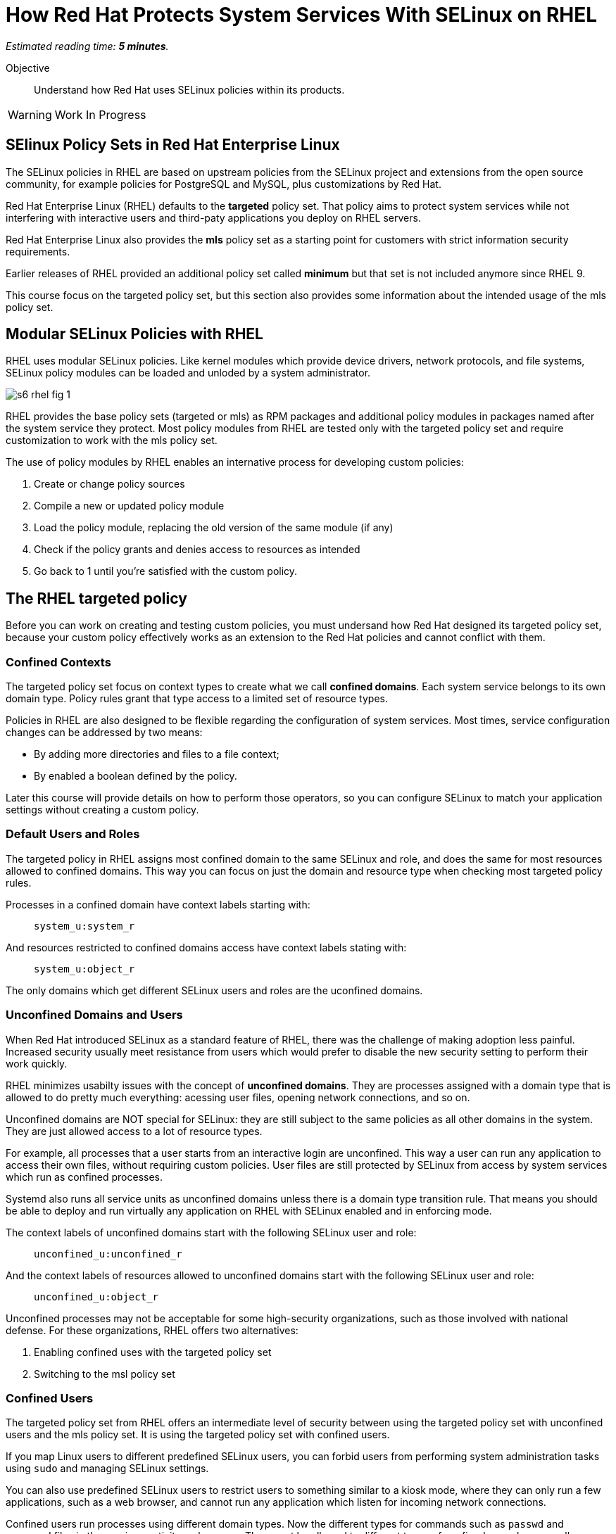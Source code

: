 :time_estimate: 5

= How Red Hat Protects System Services With SELinux on RHEL

_Estimated reading time: *{time_estimate} minutes*._

Objective::

Understand how Red Hat uses SELinux policies within its products.

WARNING: Work In Progress

== SElinux Policy Sets in Red Hat Enterprise Linux

The SELinux policies in RHEL are based on upstream policies from the SELinux project and extensions from the open source community, for example policies for PostgreSQL and MySQL, plus customizations by Red Hat.

Red Hat Enterprise Linux (RHEL) defaults to the *targeted* policy set. That policy aims to protect system services while not interfering with interactive users and third-paty applications you deploy on RHEL servers.

Red Hat Enterprise Linux also provides the *mls* policy set as a starting point for customers with strict information security requirements.

Earlier releases of RHEL provided an additional policy set called *minimum* but that set is not included anymore since RHEL 9. 

This course focus on the targeted policy set, but this section also provides some information about the intended usage of the mls policy set.

== Modular SELinux Policies with RHEL

RHEL uses modular SELinux policies. Like kernel modules which provide device drivers, network protocols, and file systems, SELinux policy modules can be loaded and unloded by a system administrator.

image::s6-rhel-fig-1.svg[]

RHEL provides the base policy sets (targeted or mls) as RPM packages and additional policy modules in packages named after the system service they protect. Most policy modules from RHEL are tested only with the targeted policy set and require customization to work with the mls policy set.

The use of policy modules by RHEL enables an internative process for developing custom policies:

1. Create or change policy sources
2. Compile a new or updated policy module
3. Load the policy module, replacing the old version of the same module (if any)
4. Check if the policy grants and denies access to resources as intended
5. Go back to 1 until you're satisfied with the custom policy.

== The RHEL targeted policy

Before you can work on creating and testing custom policies, you must undersand how Red Hat designed its targeted policy set, because your custom policy effectively works as an extension to the Red Hat policies and cannot conflict with them.

=== Confined Contexts

The targeted policy set focus on context types to create what we call *confined domains*. Each system service belongs to its own domain type. Policy rules grant that type access to a limited set of resource types.

Policies in RHEL are also designed to be flexible regarding the configuration of system services. Most times, service configuration changes can be addressed by two means:

* By adding more directories and files to a file context;
* By enabled a boolean defined by the policy.

Later this course will provide details on how to perform those operators, so you can configure SELinux to match your application settings without creating a custom policy.

=== Default Users and Roles

The targeted policy in RHEL assigns most confined domain to the same SELinux and role, and does the same for most resources allowed to confined domains. This way you can focus on just the domain and resource type when checking most targeted policy rules.

Processes in a confined domain have context labels starting with:

____
`system_u:system_r`
____

And resources restricted to confined domains access have context labels stating with:

____
`system_u:object_r`
____

The only domains which get different SELinux users and roles are the uconfined domains.

=== Unconfined Domains and Users

When Red Hat introduced SELinux as a standard feature of RHEL, there was the challenge of making adoption less painful. Increased security usually meet resistance from users which would prefer to disable the new security setting to perform their work quickly.

RHEL minimizes usabilty issues with the concept of *unconfined domains*. They are processes assigned with a domain type that is allowed to do pretty much everything: acessing user files, opening network connections, and so on.

Unconfined domains are NOT special for SELinux: they are still subject to the same policies as all other domains in the system. They are just allowed access to a lot of resource types.

For example, all processes that a user starts from an interactive login are unconfined. This way a user can run any application to access their own files, without requiring custom policies. User files are still protected by SELinux from access by system services which run as confined processes.

Systemd also runs all service units as unconfined domains unless there is a domain type transition rule. That means you should be able to deploy and run virtually any application on RHEL with SELinux enabled and in enforcing mode.

The context labels of unconfined domains start with the following SELinux user and role:

____
`unconfined_u:unconfined_r`
____

And the context labels of resources allowed to unconfined domains start with the following SELinux user and role:
____
`unconfined_u:object_r`
____

Unconfined processes may not be acceptable for some high-security organizations, such as those involved with national defense. For these organizations, RHEL offers two alternatives:

1. Enabling confined uses with the targeted policy set
2. Switching to the msl policy set

=== Confined Users

The targeted policy set from RHEL offers an intermediate level of security between using the targeted policy set with unconfined users and the mls policy set. It is using the targeted policy set with confined users.

If you map Linux users to different predefined SELinux users, you can forbid users from performing system administration tasks using `sudo` and managing SELinux settings.

You can also use predefined SELinux users to restrict users to something similar to a kiosk mode, where they can only run a few applications, such as a web browser, and cannot run any application which listen for incoming network connections.

Confined users run processes using different domain types. Now the different types for commands such as `passwd` and password files in the previous activity make sense: They must be allowed to different types of confined users because all users must be able to change their own passwords.

Confied users log in with a lower privilege SELinux role. When a confined user needs to perform privileged operations such as system administration tasks, they must use the `sudo` command to explicltly change their role, or rely on a domain transition role which automatically changes the role of a new process.

This course does not teach how to manage confined users nor how to create custom roles for custom confined uses. You can find more information on the subject in the Knowledge Base article https://access.redhat.com/articles/3263671[How to set up a system with SELinux confined users] and in the https://docs.redhat.com/en/documentation/red_hat_enterprise_linux/9/html-single/using_selinux/index#managing-confined-and-unconfined-users_using-selinux[RHEL 9 product documentation].

== Multi Level Security (MLS) with RHEL

The *mls* policy set from RHEL is a baseline for implementing information security based on the Multi Level Security (MLS) principles. It is not really usable as-is and requires custom policies and workflows specific for the user's organization.

MLS is a concept from the defense and intelligence community. It is an approach to handle different sensitivity levels of information, for example classified and top secret, and different clearance levels of users. Sentitivy and clearance levels use the same names, the only difference is that the first apply to information and the second apply to users and applications.

A user from a given clearance level can access information from the same sensitivy level and bellow. Assuming that top secret is a higher level than confidential, a user with top level clearance can access information with both top level and confidencial clearance. But a user with confidential clearance cannot access information of top level sensitivity.

To avoid information leakage, information cannot be stored with a sensitivity level lower than the user clearance level. Continuing on the previous example, a user with top level clearance cannot store information with confidential clearance.

To implement MLS in practice, you must create workflows for controlled transfer of information between levels and you need a policy which allows some users and applications to make the transfer.

As an example of the need to transfer information between senstivity and clearance levels, consider an intelligence agency which finds out about a terrorist base or another military target. The intelligence operatives and military commanders would have clearance level for that information, but it must be sent somehow to a strike team that just follow orders to hit the target and has a much lower clearance level.

Implementing MLS requires dealing with many challenges related to desktop and web applications which are not designed to work under such strict information security rules. 
In fact, if you enable the mls policy from RHEL, you cannot boot into graphical mode.

Aditional challenges come from remote servers, such as file servers, mail servers, and database servers, which are not designed to label and enforce MLS security. Sometimes you can work around such challenges by using compartimentalized networks, where each network and all devices attched to them arededicated to only one clearance level. And special gateway systems dedicated to transfer information between those compartimentalized networks and their different sensitivity levels.

This course does not teach how to design and create policies for MLS. But the related concept of MCS is very important to RHEL, containes, and virtual machines. For now, suffices to say that the targeted policy assigns all contexts the same sensitivity and clearance level: `s0`, wich is the lowest level.

For more information on using the mls policy set, refer to the https://docs.redhat.com/en/documentation/red_hat_enterprise_linux/9/html-single/using_selinux/index#using-multi-level-security-mls_using-selinux[RHEL 9 product documentation].

== Multi Category Security (MCS) with RHEL

Multi Category Security (MCS) is also a concept from the intelligence and defense community. It was originally part of the framework for implementing MLS but it is useful by itself on RHEL using the targeted policy set.

MCS comes from the need to compartimentalize information on a need-to-know basis. Intelligence and military operatives should only have access to the information related to their current assignment, and nothing else. Operatives with top secret clearance doesn't have access to top secret (or confidential) information not related to their assignment.

To implement MCS in practice, you need a workflow for assigning categories to resoures and domains. You also need custom policies which assign categories to SELinux users and roles, and allow users to transition between different roles, so they can access resources from different categories. And you need applications and networks designed to work with multiple categories, or to compartimentalize networks and systems on the basis of categories, in addition to levels.

This course does not teach how to design and create policies for MCS. But MCS is applied by a number of Red Hat products to manage containers and virtual machines. For now, suffices to say that the targeted policy defines 1024 categories, from `c0` to `c1023` but no context is assigned to any category, by default.

=== Textual Names for MLS levels and MCS categories

Working with MCS levels and MCS categories using ther numbers is not user-friendly. RHEL includes the MCS translation service (https://docs.redhat.com/en/documentation/red_hat_enterprise_linux/9/html/using_selinux/assembly_using-multi-category-security-mcs-for-data-confidentiality_using-selinux#proc_defining-category-labels-in-mcs_assembly_using-multi-category-security-mcs-for-data-confidentiality[mcstrans]) and related utilities to manage a mapping from the level and category number to textual names.

Because this course does not focus on policies using MLS and MCS labels, we do not provide more details on the usage of the MCS translation service.

=== Container Security with MCS on RHEL

Containers in RHEL are already protected from each other and from non-containerized processes by Linux Kernel namespaces. But containers could run with full root privileges and be vulnerable to exploits which break namespace isolation and access the namespaces of other containers or their host namespaces.

Even if containers stay on their own namespaces and run as unprivileged users, they are still subject to the same exploits than non-containerized applications, such as buffer overflows and code injection. A container could be abused to access files it isn't supposed to and open network connections. Containers can be protected by SELinux the same way as non-containerized processes.

Podman on RHEL runs all containers using the same context type of `container_t` and defines a number of different resource types for container ephemeral storage and volumes. Containers have no access to host files, unless those files are set to the correct context type.

The container domain and resource types protect container hosts and intractive users from containers, but do not protect containers from each other. For example, it would be possible for a container to explore a path traversal vulnerability to access the ephemeral storage of other containers.

RHEL further protects containers by using MCS categories to compartimentalize containers from each other. Each container is assigned two random categories, and podman automatically labels the ephemeral storage and volumes from containers to the same two categories.

The higher and lower category numbers are reserved for non-containerized processes, so you may see `c0.c1023` in the end of context label of interactive processes.

These defaults from RHEL are good for containers that do not share persistent storage and that listen to no network connections. For distributed applications which run as containers started by Systemd, you are advised to create a custom SELinux policy which sets a fixed pair of categories and labels the volumes and network ports accordingly. RHEL includes a tool named Udica for automatically generating such policies.

This course does not teach how to customize SELinux policies for containes, but there's an https://developers.redhat.com/courses/securing-containers-with-selinux[Udica tutorial] by Red Hat Developers.

=== Virtual Machine Security with MCS on RHEL

Libvirt runs KVM virtual machines (VMs) with a dedicated context type of `svirt_t` and defines a set of resource types to protect virtual machine images on disk and virtual network devices, protecting an hypervisor host from its own VMs.

Libvirt also assigns random categories to its VMs and automatically labels its disk images and network devices, similar to how podman does. Actually, it is podman that does it similarly to libvirtd because support for SELinux with VMs came in RHEL before there were containers.

Unlike containers, which could access host files and devices directly, and thus require custom SELinux policies, there's no need to protect VMS further, because VMs by definition do not interact directly with their host Kernel resources.

== SELinux With Other Red Hat Products

Red Hat OpenShift, Red Hat OpenStack, and Red Hat Virtualization all employ a similar approach than podman and libvirt for protecting containers, pods, and virtual machines using MCS categories. Most of the times you just let these platforms do the hard work for you and enjoy increased security, as compared to their community upstreams with default minimal settings.

While it is possible to configure explicit context types and categories for your containers and VMs, there's rarely a need for doing so. Most scenarios do not come from end user applications, but from infrastructure services such as networking and storage providers, which run as extensions to the platform.

Botton line is: if you are the administrators of OpeShift and OpenStack clusters, you shouldn't mess with the SELinux policies of your cluster nodes, unless required by a vendor of a certified platform extension.

== Next Steps

Now that we know about how RHEL implements SELinux, we can take a deeper drive of the targeted policy and explore how it protects Red Hat system services, to get more practice with reading and interpreting SELinux policies and become ready to create our own custom policies.

== FROM HERE ON, RAW COPY-AND-PASTE FROM OTHER SOURCES, PENDING REORGANIZATION

https://docs.google.com/presentation/d/11K6ykCk2d9QySZ3rVzJWnX6FADEGLCacVAmumbBlENs/edit#

=== Targeted policies and types: slides #53-57

IN RHEL9 WE SHIP THE TARGETED SELINUX POLICY BY DEFAULT

WE MOSTLY CARE ONLY ABOUT TYPES

SELINUX ALLOW RULE SYNTAX WITH TYPES

ALLOW TYPE1 TYPE2:OBJECT_CLASS PERMISSION;

ALLOW HTTPD_T HTTPD_LOG_T:FILE READ;

=== Type transitions for domains/processes and resources (slides #58-66)

DOMAIN TRANSITION RULES

TYPE_TRANSITION TYPE1 TYPE2:PROCESS NEW_DOMAIN;

TYPE_TRANSITION INIT_T HTTPD_EXEC_T:PROCESS HTTPD_T;

FILE TRANSITION RULES

TYPE_TRANSITION TYPE1 TYPE2:OBJECT_CLASS NEW_TYPE;

TYPE_TRANSITION HTTPD_T VAR_LOG_T:FILE HTTPD_LOG_T;

FILE NAME TRANSITION RULES

TYPE_TRANSITION TYPE1 TYPE2:OBJECT_CLASS NEW_TYPE “OBJECT_NAME”;

TYPE_TRANSITION HTTPD_T VAR_LOG_T:FILE HTTPD_LOG_T “HTTP_LOG”;

=== Skip: SELinux modes

=== Skip: SELinux with podman containers: MCS

=== Skip: Udica

=== Multi Level Security MLS: slides #92-93

Multi level security(MLS)

Figure of read down and no write up

Type enforcement allow rule must be present before SELinux considers sensitivity level

